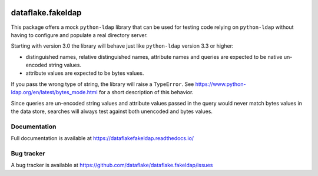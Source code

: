 .. image:: https://github.com/dataflake/dataflake.fakeldap/actions/workflows/tests.yml/badge.svg
   :target: https://github.com/dataflake/dataflake.fakeldap/actions/workflows/tests.yml
   :alt: Unit test status

.. image:: https://coveralls.io/repos/github/dataflake/dataflake.fakeldap/badge.svg?branch=master
   :target: https://coveralls.io/github/dataflake/dataflake.fakeldap?branch=master
   :alt: Coverage Status

.. image:: https://readthedocs.org/projects/dataflakefakeldap/badge/?version=latest
   :target: https://dataflakefakeldap.readthedocs.io
   :alt: Documentation Status

.. image:: https://img.shields.io/pypi/v/dataflake.fakeldap.svg
   :target: https://pypi.python.org/pypi/dataflake.fakeldap
   :alt: PyPI

.. image:: https://img.shields.io/pypi/pyversions/dataflake.fakeldap.svg
   :target: https://pypi.python.org/pypi/dataflake.fakeldap
   :alt: Python versions

====================
 dataflake.fakeldap
====================
This package offers a mock ``python-ldap`` library that can be used 
for testing code relying on ``python-ldap`` without having to configure 
and populate a real directory server.

Starting with version 3.0 the library will behave just like ``python-ldap``
version 3.3 or higher:

- distinguished names, relative distinguished names, attribute names and
  queries are expected to be native un-encoded string values.

- attribute values are expected to be bytes values.

If you pass the wrong type of string, the library will raise a ``TypeError``.
See https://www.python-ldap.org/en/latest/bytes_mode.html for a short
description of this behavior.

Since queries are un-encoded string values and attribute values passed in the
query would never match bytes values in the data store, searches will always
test against both unencoded and bytes values.


Documentation
=============
Full documentation is available at
https://dataflakefakeldap.readthedocs.io/


Bug tracker
===========
A bug tracker is available at
https://github.com/dataflake/dataflake.fakeldap/issues
